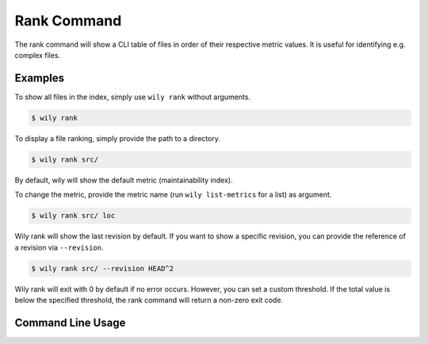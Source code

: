 Rank Command
==============

The rank command will show a CLI table of files in order of their respective metric values. It is useful for identifying e.g. complex files.

.. image:: ../_static/wily_rank.png
   :align: center

Examples
--------

To show all files in the index, simply use ``wily rank`` without arguments.

.. code-block:: none

  $ wily rank

To display a file ranking, simply provide the path to a directory.

.. code-block:: none

  $ wily rank src/

By default, wily will show the default metric (maintainability index).

To change the metric, provide the metric name (run ``wily list-metrics`` for a list) as argument.

.. code-block:: none

  $ wily rank src/ loc

Wily rank will show the last revision by default. If you want to show a specific revision, you can provide the reference of a revision via ``--revision``.

.. code-block:: none

  $ wily rank src/ --revision HEAD^2

Wily rank will exit with 0 by default if no error occurs. However, you can set a custom threshold. If the total value is below the specified threshold,
the rank command will return a non-zero exit code.

.. code-block:: none
  $ wily rank --threshold=80

Command Line Usage
------------------

.. click:: wily.__main__:rank
   :prog: wily
   :show-nested: